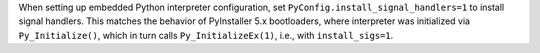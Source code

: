 When setting up embedded Python interpreter configuration, set
``PyConfig.install_signal_handlers=1`` to install signal handlers.
This matches the behavior of PyInstaller 5.x bootloaders, where interpreter
was initialized via ``Py_Initialize()``, which in turn calls
``Py_InitializeEx(1)``, i.e., with ``install_sigs=1``.

